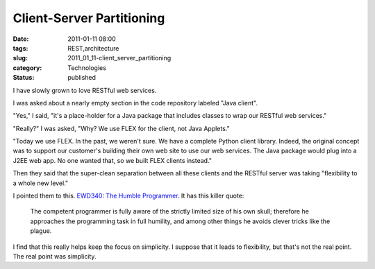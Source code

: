 Client-Server Partitioning
==========================

:date: 2011-01-11 08:00
:tags: REST,architecture
:slug: 2011_01_11-client_server_partitioning
:category: Technologies
:status: published

I have slowly grown to love RESTful web services.

I was asked about a nearly empty section in the code repository
labeled "Java client".

"Yes," I said, "it's a place-holder for a Java package that includes
classes to wrap our RESTful web services."

"Really?" I was asked, "Why? We use FLEX for the client, not Java
Applets."

"Today we use FLEX. In the past, we weren't sure. We have a complete
Python client library. Indeed, the original concept was to support
our customer's building their own web site to use our web services.
The Java package would plug into a J2EE web app. No one wanted that,
so we built FLEX clients instead."

Then they said that the super-clean separation between all these
clients and the RESTful server was taking "flexibility to a whole new
level."

I pointed them to this. `EWD340: The Humble
Programmer <http://www.cs.utexas.edu/~EWD/transcriptions/EWD03xx/EWD340.html>`__.
It has this killer quote:

    The competent programmer is fully aware of the strictly limited
    size of his own skull; therefore he approaches the programming
    task in full humility, and among other things he avoids clever
    tricks like the plague.

I find that this really helps keep the focus on simplicity. I suppose
that it leads to flexibility, but that's not the real point. The real
point was simplicity.





